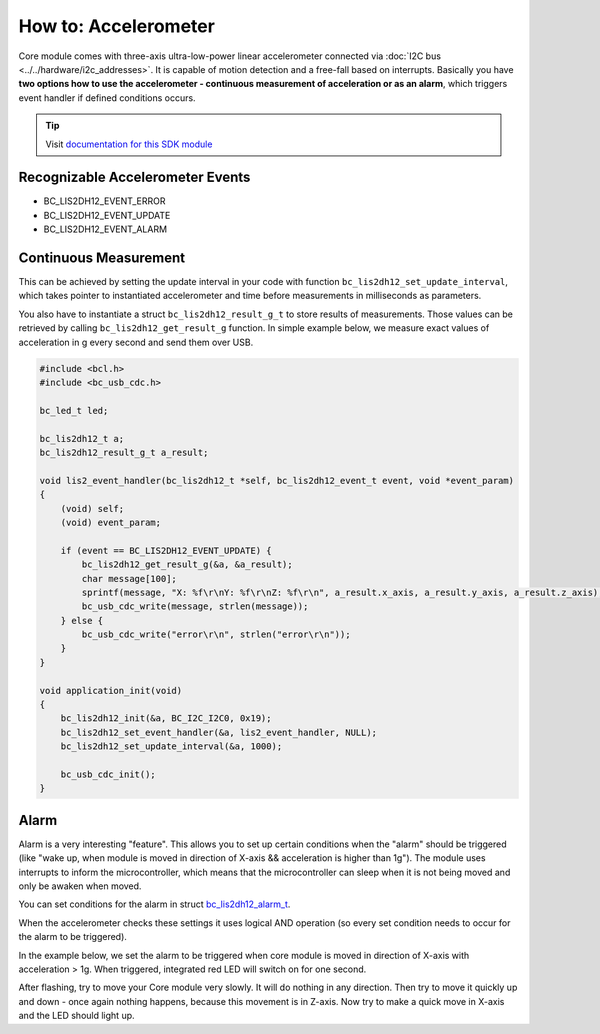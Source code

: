 #####################
How to: Accelerometer
#####################

Core module comes with three-axis ultra-low-power linear accelerometer connected via :doc:`I2C bus <../../hardware/i2c_addresses>`.
It is capable of motion detection and a free-fall based on interrupts.
Basically you have **two options how to use the accelerometer - continuous measurement of acceleration or as an alarm**,
which triggers event handler if defined conditions occurs.

.. tip::

    Visit `documentation for this SDK module <https://sdk.hardwario.com/group__bc__lis2dh12.html>`_

*********************************
Recognizable Accelerometer Events
*********************************

- BC_LIS2DH12_EVENT_ERROR
- BC_LIS2DH12_EVENT_UPDATE
- BC_LIS2DH12_EVENT_ALARM

**********************
Continuous Measurement
**********************

This can be achieved by setting the update interval in your code with function ``bc_lis2dh12_set_update_interval``,
which takes pointer to instantiated accelerometer and time before measurements in milliseconds as parameters.

You also have to instantiate a struct ``bc_lis2dh12_result_g_t`` to store results of measurements.
Those values can be retrieved by calling ``bc_lis2dh12_get_result_g`` function.
In simple example below, we measure exact values of acceleration in g every second and send them over USB.

.. code-block:: c

    #include <bcl.h>
    #include <bc_usb_cdc.h>

    bc_led_t led;

    bc_lis2dh12_t a;
    bc_lis2dh12_result_g_t a_result;

    void lis2_event_handler(bc_lis2dh12_t *self, bc_lis2dh12_event_t event, void *event_param)
    {
        (void) self;
        (void) event_param;

        if (event == BC_LIS2DH12_EVENT_UPDATE) {
            bc_lis2dh12_get_result_g(&a, &a_result);
            char message[100];
            sprintf(message, "X: %f\r\nY: %f\r\nZ: %f\r\n", a_result.x_axis, a_result.y_axis, a_result.z_axis);
            bc_usb_cdc_write(message, strlen(message));
        } else {
            bc_usb_cdc_write("error\r\n", strlen("error\r\n"));
        }
    }

    void application_init(void)
    {
        bc_lis2dh12_init(&a, BC_I2C_I2C0, 0x19);
        bc_lis2dh12_set_event_handler(&a, lis2_event_handler, NULL);
        bc_lis2dh12_set_update_interval(&a, 1000);

        bc_usb_cdc_init();
    }

*****
Alarm
*****

Alarm is a very interesting "feature".
This allows you to set up certain conditions when the "alarm" should be triggered
(like "wake up, when module is moved in direction of X-axis && acceleration is higher than 1g").
The module uses interrupts to inform the microcontroller,
which means that the microcontroller can sleep when it is not being moved and only be awaken when moved.

You can set conditions for the alarm in struct `bc_lis2dh12_alarm_t <https://sdk.hardwario.com/structbc__lis2dh12__alarm__t.html>`_.

When the accelerometer checks these settings it uses logical AND operation (so every set condition needs to occur for the alarm to be triggered).

In the example below, we set the alarm to be triggered when core module is moved in direction of X-axis with acceleration > 1g. When triggered,
integrated red LED will switch on for one second.

After flashing, try to move your Core module very slowly. It will do nothing in any direction.
Then try to move it quickly up and down - once again nothing happens, because this movement is in Z-axis.
Now try to make a quick move in X-axis and the LED should light up.

.. code-block:: c
    :linenos:

    #include <bcl.h>

    bc_led_t led;

    bc_lis2dh12_t a;
    bc_lis2dh12_result_g_t a_result;

    // alarm settings
    bc_lis2dh12_alarm_t alarm1;

    void disableLed(void* params)
    {
        (void) params;
        bc_led_set_mode(&led, BC_LED_MODE_OFF);
    }

    void lis2_event_handler(bc_lis2dh12_t *self, bc_lis2dh12_event_t event, void *event_param)
    {
        (void) self;
        (void) event_param;

        if (event == BC_LIS2DH12_EVENT_ALARM) {
            bc_led_set_mode(&led, BC_LED_MODE_ON);
            bc_scheduler_register(disableLed, NULL, bc_tick_get() + 1000);
        }
    }

    void application_init(void)
    {
        // here you can set conditions for the alarm to be triggered
        alarm1.x_high = true;
        alarm1.threshold = 1;

        bc_led_init(&led, BC_GPIO_LED, false, false);
        bc_led_set_mode(&led, BC_LED_MODE_OFF);

        bc_lis2dh12_init(&a, BC_I2C_I2C0, 0x19);
        bc_lis2dh12_set_alarm(&a, &alarm1);
        bc_lis2dh12_set_event_handler(&a, lis2_event_handler, NULL);
    }


